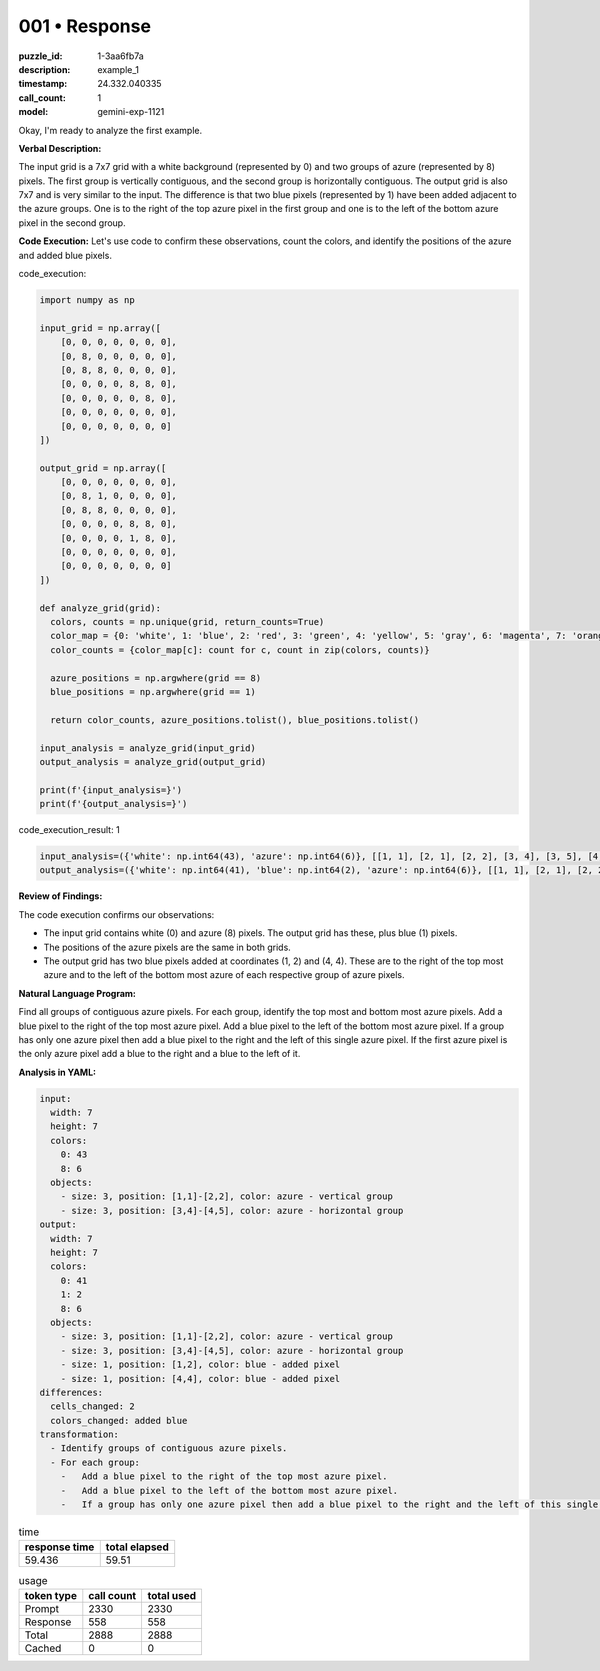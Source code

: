 001 • Response
==============

:puzzle_id: 1-3aa6fb7a
:description: example_1
:timestamp: 24.332.040335
:call_count: 1

:model: gemini-exp-1121






Okay, I'm ready to analyze the first example.

**Verbal Description:**

The input grid is a 7x7 grid with a white background (represented by 0) and two groups of azure (represented by 8) pixels. The first group is vertically contiguous, and the second group is horizontally contiguous. The output grid is also 7x7 and is very similar to the input. The difference is that two blue pixels (represented by 1) have been added adjacent to the azure groups. One is to the right of the top azure pixel in the first group and one is to the left of the bottom azure pixel in the second group.

**Code Execution:**
Let's use code to confirm these observations, count the colors, and identify the positions of the azure and added blue pixels.






code_execution:






.. code-block:: python


   import numpy as np

   input_grid = np.array([
       [0, 0, 0, 0, 0, 0, 0],
       [0, 8, 0, 0, 0, 0, 0],
       [0, 8, 8, 0, 0, 0, 0],
       [0, 0, 0, 0, 8, 8, 0],
       [0, 0, 0, 0, 0, 8, 0],
       [0, 0, 0, 0, 0, 0, 0],
       [0, 0, 0, 0, 0, 0, 0]
   ])

   output_grid = np.array([
       [0, 0, 0, 0, 0, 0, 0],
       [0, 8, 1, 0, 0, 0, 0],
       [0, 8, 8, 0, 0, 0, 0],
       [0, 0, 0, 0, 8, 8, 0],
       [0, 0, 0, 0, 1, 8, 0],
       [0, 0, 0, 0, 0, 0, 0],
       [0, 0, 0, 0, 0, 0, 0]
   ])

   def analyze_grid(grid):
     colors, counts = np.unique(grid, return_counts=True)
     color_map = {0: 'white', 1: 'blue', 2: 'red', 3: 'green', 4: 'yellow', 5: 'gray', 6: 'magenta', 7: 'orange', 8: 'azure', 9: 'maroon'}
     color_counts = {color_map[c]: count for c, count in zip(colors, counts)}

     azure_positions = np.argwhere(grid == 8)
     blue_positions = np.argwhere(grid == 1)

     return color_counts, azure_positions.tolist(), blue_positions.tolist()

   input_analysis = analyze_grid(input_grid)
   output_analysis = analyze_grid(output_grid)

   print(f'{input_analysis=}')
   print(f'{output_analysis=}')






code_execution_result: 1






.. code-block::

   input_analysis=({'white': np.int64(43), 'azure': np.int64(6)}, [[1, 1], [2, 1], [2, 2], [3, 4], [3, 5], [4, 5]], [])
   output_analysis=({'white': np.int64(41), 'blue': np.int64(2), 'azure': np.int64(6)}, [[1, 1], [2, 1], [2, 2], [3, 4], [3, 5], [4, 5]], [[1, 2], [4, 4]])






**Review of Findings:**

The code execution confirms our observations:


* The input grid contains white (0) and azure (8) pixels. The output grid has these, plus blue (1) pixels.
* The positions of the azure pixels are the same in both grids.
* The output grid has two blue pixels added at coordinates (1, 2) and (4, 4). These are to the right of the top most azure and to the left of the bottom most azure of each respective group of azure pixels.

**Natural Language Program:**

Find all groups of contiguous azure pixels. For each group, identify the top most and bottom most azure pixels. Add a blue pixel to the right of the top most azure pixel. Add a blue pixel to the left of the bottom most azure pixel. If a group has only one azure pixel then add a blue pixel to the right and the left of this single azure pixel. If the first azure pixel is the only azure pixel add a blue to the right and a blue to the left of it.

**Analysis in YAML:**

.. code-block:: yaml

   input:
     width: 7
     height: 7
     colors:
       0: 43
       8: 6
     objects:
       - size: 3, position: [1,1]-[2,2], color: azure - vertical group
       - size: 3, position: [3,4]-[4,5], color: azure - horizontal group
   output:
     width: 7
     height: 7
     colors:
       0: 41
       1: 2
       8: 6
     objects:
       - size: 3, position: [1,1]-[2,2], color: azure - vertical group
       - size: 3, position: [3,4]-[4,5], color: azure - horizontal group
       - size: 1, position: [1,2], color: blue - added pixel
       - size: 1, position: [4,4], color: blue - added pixel
   differences:
     cells_changed: 2
     colors_changed: added blue
   transformation:
     - Identify groups of contiguous azure pixels.
     - For each group:
       -   Add a blue pixel to the right of the top most azure pixel.
       -   Add a blue pixel to the left of the bottom most azure pixel.
       -   If a group has only one azure pixel then add a blue pixel to the right and the left of this single azure pixel.






.. list-table:: time
   :header-rows: 1

   * - response time
     - total elapsed
   * - 59.436 
     - 59.51 



.. list-table:: usage
   :header-rows: 1

   * - token type
     - call count
     - total used

   * - Prompt 
     - 2330 
     - 2330 

   * - Response 
     - 558 
     - 558 

   * - Total 
     - 2888 
     - 2888 

   * - Cached 
     - 0 
     - 0 



.. seealso::

   - :doc:`001-history`
   - :doc:`001-response`
